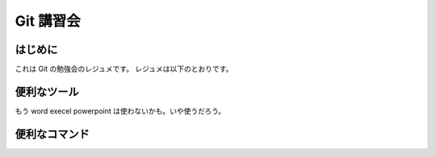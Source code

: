 Git 講習会
================================

はじめに
--------------

これは Git の勉強会のレジュメです。
レジュメは以下のとおりです。

便利なツール
---------------

もう
word
execel
powerpoint
は使わないかも。いや使うだろう。


便利なコマンド
------------------

